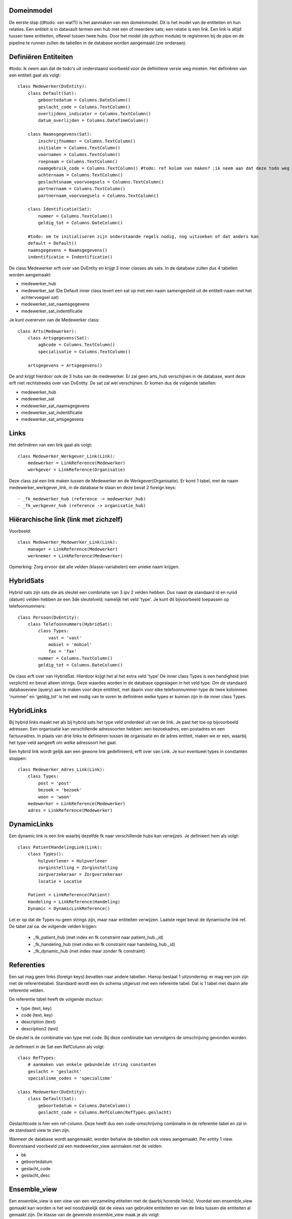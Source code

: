 Domeinmodel
===========

De eerste stap ((#todo: van wat?)) is het aanmaken van een domeinmodel. Dit is het model van de entiteiten en hun relaties.
Een entiteit is in datavault termen een hub met een of meerdere sats; een relatie is een link. Een link is altijd tussen
twee entiteiten, oftewel tussen twee hubs.
Door het model (de python module) te registreren bij de pipe en de pipeline te runnen zullen de tabellen in de database
worden aangemaakt (zie onderaan).


Definiëren Entiteiten
=====================

#todo: ik neem aan dat de todo's uit onderstaand voorbeeld voor de definitieve versie weg moeten.
Het definiëren van een entiteit gaat als volgt::

    class Medewerker(DvEntity):
        class Default(Sat):
            geboortedatum = Columns.DateColumn()
            geslacht_code = Columns.TextColumn()
            overlijdens_indicator = Columns.TextColumn()
            datum_overlijden = Columns.DateTimeColumn()

        class Naamsgegevens(Sat):
            inschrijfnummer = Columns.TextColumn()
            initialen = Columns.TextColumn()
            voornamen = Columns.TextColumn()
            roepnaam = Columns.TextColumn()
            naamgebruik_code = Columns.TextColumn() #todo: ref kolom van maken? ;ik neem aan dat deze todo weg moet
            achternaam = Columns.TextColumn()
            geslachtsnaam_voorvoegsels = Columns.TextColumn()
            partnernaam = Columns.TextColumn()
            partnernaam_voorvoegsels = Columns.TextColumn()

        class Identificatie(Sat):
            nummer = Columns.TextColumn()
            geldig_tot = Columns.DateColumn()

        #todo: om te initialiseren zijn onderstaande regels nodig, nog uitzoeken of dat anders kan
        default = Default()
        naamsgegevens = Naamsgegevens()
        indentificatie = Indentificatie()



De class Medewerker erft over van DvEntity en krijgt 3 inner classes als sats.
In de database zullen dus 4 tabellen worden aangemaakt:

- medewerker_hub
- medewerker_sat (De Default inner class levert een sat op met een naam samengesteld uit de entiteit-naam met het
  achtervoegsel sat)
- medewerker_sat_naamsgegevens
- medewerker_sat_indentificatie

Je kunt overerven van de Medewerker class::

    class Arts(Medewerker):
        class Artsgegevens(Sat):
            agbcode = Columns.TextColumn()
            specialisatie = Columns.TextColumn()

        artsgegevens = Artsgegevens()

De arst krijgt hierdoor ook de 3 hubs van de medewerker.
Er zal geen arts_hub verschijnen in de database, want deze erft niet rechtstreeks over van DvEntity. De sat zal wel
verschijnen. Er komen dus de volgende tabellen:

- medewerker_hub
- medewerker_sat
- medewerker_sat_naamsgegevens
- medewerker_sat_indentificatie
- medewerker_sat_artsgegevens


Links
=====

Het definiëren van een link gaat als volgt::

    class Medewerker_Werkgever_Link(Link):
        medewerker = LinkReference(Medewerker)
        werkgever = LinkReference(Organisatie)

Deze class zal een link maken tussen de Medewerker en de Werkgever(Organisatie). Er komt 1 tabel, met de naam
medewerker_werkgever_link, in de database te staan en deze bevat 2 foreign keys::

  - _fk_medewerker_hub (reference -> medewerker_hub)
  - _fk_werkgever_hub (reference -> organisatie_hub)


Hiërarchische link (link met zichzelf)
======================================

Voorbeeld::

    class Medewerker_Medewerker_Link(Link):
        manager = LinkReference(Medewerker)
        werknemer = LinkReference(Medewerker)



Opmerking: Zorg ervoor dat alle velden (klasse-variabelen) een unieke naam krijgen.


HybridSats
==========

Hybrid sats zijn sats die als sleutel een combinatie van 3 ipv 2 velden hebben. Dus naast de standaard id en runid
(datum) velden hebben ze een 3de sleutelveld; namelijk het veld 'type'.
Je kunt dit bijvoorbeeld toepassen op telefoonnummers::

    class Persoon(DvEntity):
        class Telefoonnummers(HybridSat):
            class Types:
                vast = 'vast'
                mobiel = 'mobiel'
                fax = 'fax'
            nummer = Columns.TextColumn()
            geldig_tot = Columns.DateColumn()

De class erft over van HybridSat. Hierdoor krijgt het al het extra veld 'type'
De inner class Types is een handigheid (niet verplicht) en bevat alleen strings. Deze waardes worden in de database
opgeslagen in het veld type.
Om de standaard databaseview (query) aan te maken voor deze entititeit, met daarin voor elke telefoonnummer-type de twee
kolommen 'nummer' en 'geldig_tot' is het wel nodig van te voren te definiëren welke types er kunnen zijn in de inner class
Types.


HybridLinks
===========

Bij hybrid links maakt net als bij hybrid sats het type veld onderdeel uit van de link. Je past het toe op bijvoorbeeld adressen.
Een organisatie kan verschillende adressoorten hebben: een bezoekadres, een postadres en een factuuradres.
In plaats van drie links te definieren tussen de organisatie en de adres entiteit, maken we er een, waarbij het type-veld aangeeft om welke adressoort het gaat.

Een hybrid link wordt gelijk aan een gewone link gedefinieerd, erft over van Link. Je kun eventueel types in constanten stoppen::

    class Medewerker_Adres_Link(Link):
        class Types:
            post = 'post'
            bezoek = 'bezoek'
            woon = 'woon'
        medewerker = LinkReference(Medewerker)
        adres = LinkReference(Medewerker)

DynamicLinks
===========
Een dynamic link is een link waarbij dezelfde fk naar verschillende hubs kan verwijzen. Je definieert hem als volgt::

    class PatientHandelingLink(Link):
        class Types():
            hulpverlener = Hulpverlener
            zorginstelling = Zorginstelling
            zorgverzekeraar = Zorgverzekeraar
            locatie = Locatie

        Patient = LinkReference(Patient)
        Handeling = LinkReference(Handeling)
        Dynamic = DynamicLinkReference()


Let er op dat de Types nu geen strings zijn, maar naar entiteiten verwijzen.
Laatste regel bevat de dynamische link ref. De tabel zal oa. de volgende velden krijgen:
  - _fk_patient_hub (met index en fk constraint naar patient_hub._id)
  - _fk_handeling_hub (met index en fk constraint naar handeling_hub._id)
  - _fk_dynamic_hub (met index maar zonder fk constraint)

Referenties
===========

Een sat mag geen links (foreign keys) bevatten naar andere tabellen. Hierop bestaat 1 uitzondering: er mag een join zijn
met de referentietabel.
Standaard wordt een dv schema uitgerust met een referentie tabel. Dat is 1 tabel met daarin alle referentie velden.

De referentie tabel heeft de volgende stuctuur:

- type (text, key)
- code (text, key)
- description (text)
- description2 (text)

De sleutel is de combinatie van type met code. Bij deze combinatie kan vervolgens de omschrijving gevonden worden.

Je definieert in de Sat een RefColumn als volgt::

    class RefTypes:
        # aanmaken van enkele gebundelde string constanten
        geslacht = 'geslacht'
        specialisme_codes = 'specialisme'

    class Medewerker(DvEntity):
        class Default(Sat):
            geboortedatum = Columns.DateColumn()
            geslacht_code = Columns.RefColumn(RefTypes.geslacht)

Geslachtcode is hier een ref-column. Deze heeft dus een code-omschrijving combinatie in de referentie tabel en zal in de
standaard view te zien zijn.

Wanneer de database wordt aangemaakt, worden behalve de tabellen ook views aangemaakt. Per entity 1 view.
Bovenstaand voorbeeld zal een medewerker_view aanmaken met de velden:

- bk
- geboortedatum
- geslacht_code
- geslacht_desc

Ensemble_view
=============

Een ensemble_view is een view van een verzameling etiteiten met de daarbij horende link(s). Voordat een ensemble_view gemaakt kan worden is het wel noodzakelijk dat de views van gebruikte
entiteiten en van de links tussen die entiteiten al gemaakt zijn. De klasse van de gewenste ensemble_view maak je als
volgt::

    class TestEnsemble(Ensemble_view):
    def __init__(self,name='',entity_and_link_list=[]):
        Ensemble_view.__init__(self, name='',entity_and_link_list=[])
        self.name = 'test_view'
        self.add_entity_or_link(Zorginstelling)
        self.add_entity_or_link(Zorgverlener, 'huisarts')
        self.add_entity_or_link(Zorgverlener, 'fysio')
        self.add_entity_or_link(Zorgverlener_Zorginstelling_Link, 'link')

Je dient dus een naam voor de ensemble op te geven in 'self.name'. Verder moet moet aangeven worden welke entiteiten met
daarbijhorende link(s) deze ensemble bevat. In plaats van alleen de entiteit naam ('Zorginstelling') kan aan de
entititeiten of links ook een alias gegeven worden zoals bijvoorbeeld de veel kortere alias 'link' in plaats van
'Zorgverlener_Zorginstelling_Link'.


Aanmaken tabellen
=================

Door het domeinmodel (de python module) te registreren bij de pipe en vervolgens de pipeline te runnen zullen de
tabellen in de database worden aangemaakt::

    from domainmodels from main import get_root_path_domain

    pipeline = Pipeline(config)
    pipe = pipeline.get_or_create_pipe('test')
    pipe.register_domain(main_domain)
    pipeline.run()
